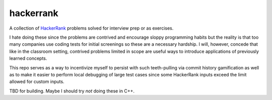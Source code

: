 .. README.rst

hackerrank
==========

A collection of HackerRank_ problems solved for interview prep or as exercises.

I hate doing these since the problems are contrived and encourage sloppy
programming habits but the reality is that too many companies use coding tests
for initial screenings so these are a necessary hardship. I will, however,
concede that like in the classroom setting, contrived problems limited in scope
are useful ways to introduce applications of previously learned concepts.

This repo serves as a way to incentivize myself to persist with such
teeth-pulling via commit history gamification as well as to make it easier to
perform local debugging of large test cases since some HackerRank inputs exceed
the limit allowed for custom inputs.

TBD for building. Maybe I should try *not* doing these in C++.

.. _HackerRank: https://www.hackerrank.com/
